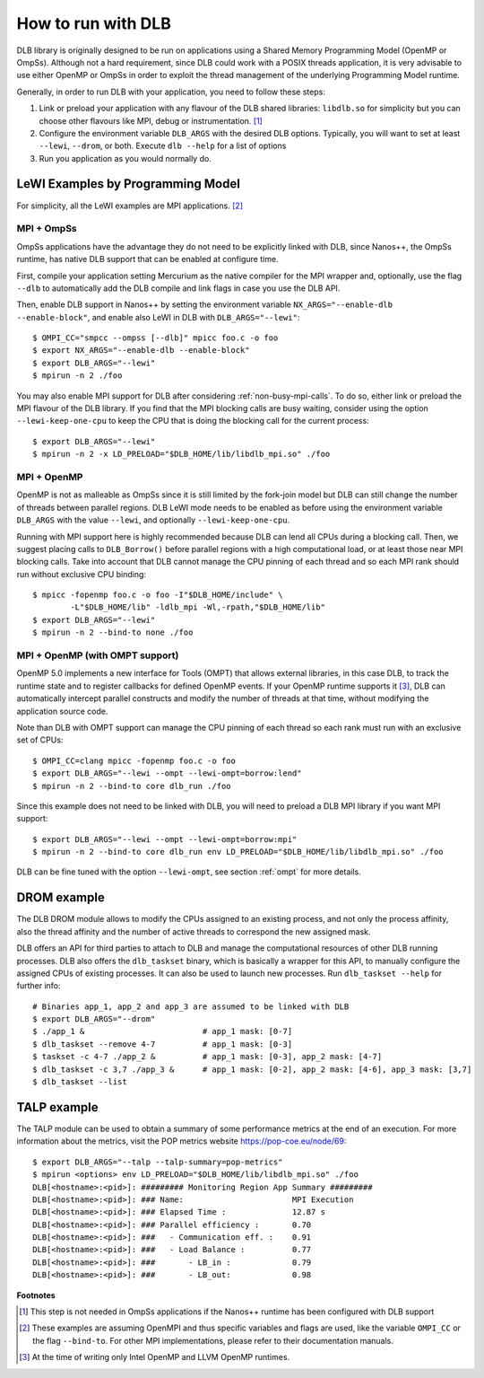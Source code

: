 
.. highlight:: bash

*******************
How to run with DLB
*******************

DLB library is originally designed to be run on applications using a Shared Memory Programming Model
(OpenMP or OmpSs). Although not a hard requirement, since DLB could work with a POSIX threads
application, it is very advisable to use either OpenMP or OmpSs in order to exploit
the thread management of the underlying Programming Model runtime.

Generally, in order to run DLB with your application, you need to follow these steps:

1. Link or preload your application with any flavour of the DLB shared
   libraries: ``libdlb.so`` for simplicity but you can choose other flavours
   like MPI, debug or instrumentation. [#nanos_dlb]_

2. Configure the environment variable ``DLB_ARGS`` with the desired DLB options.
   Typically, you will want to set at least ``--lewi``, ``--drom``, or both.
   Execute ``dlb --help`` for a list of options

3. Run you application as you would normally do.


LeWI Examples by Programming Model
==================================
For simplicity, all the LeWI examples are MPI applications. [#mpi_wrapper]_

MPI + OmpSs
-----------
OmpSs applications have the advantage they do not need to be explicitly linked
with DLB, since Nanos++, the OmpSs runtime, has native DLB support that can be
enabled at configure time.

First, compile your application setting Mercurium as the native compiler for
the MPI wrapper and, optionally, use the flag ``--dlb`` to automatically add
the DLB compile and link flags in case you use the DLB API.

Then, enable DLB support in Nanos++ by setting the environment variable
``NX_ARGS="--enable-dlb --enable-block"``, and enable also LeWI in DLB with
``DLB_ARGS="--lewi"``::


    $ OMPI_CC="smpcc --ompss [--dlb]" mpicc foo.c -o foo
    $ export NX_ARGS="--enable-dlb --enable-block"
    $ export DLB_ARGS="--lewi"
    $ mpirun -n 2 ./foo

You may also enable MPI support for DLB after considering
:ref:`non-busy-mpi-calls`. To do so, either link or preload the MPI flavour of
the DLB library.  If you find that the MPI blocking calls are busy waiting,
consider using the option ``--lewi-keep-one-cpu`` to keep the CPU that is doing
the blocking call for the current process::

    $ export DLB_ARGS="--lewi"
    $ mpirun -n 2 -x LD_PRELOAD="$DLB_HOME/lib/libdlb_mpi.so" ./foo



MPI + OpenMP
------------
OpenMP is not as malleable as OmpSs since it is still limited by the fork-join
model but DLB can still change the number of threads between parallel regions.
DLB LeWI mode needs to be enabled as before using the environment variable
``DLB_ARGS`` with the value ``--lewi``, and optionally ``--lewi-keep-one-cpu``.

Running with MPI support here is highly recommended because DLB can lend all
CPUs during a blocking call. Then, we suggest placing calls to ``DLB_Borrow()``
before parallel regions with a high computational load, or at least those near
MPI blocking calls. Take into account that DLB cannot manage the CPU pinning of
each thread and so each MPI rank should run without exclusive CPU binding::

    $ mpicc -fopenmp foo.c -o foo -I"$DLB_HOME/include" \
            -L"$DLB_HOME/lib" -ldlb_mpi -Wl,-rpath,"$DLB_HOME/lib"
    $ export DLB_ARGS="--lewi"
    $ mpirun -n 2 --bind-to none ./foo


MPI + OpenMP (with OMPT support)
--------------------------------
OpenMP 5.0 implements a new interface for Tools (OMPT) that allows external
libraries, in this case DLB, to track the runtime state and to register
callbacks for defined OpenMP events. If your OpenMP runtime supports it
[#ompt_support]_, DLB can automatically intercept parallel constructs and
modify the number of threads at that time, without modifying the application
source code.

Note than DLB with OMPT support can manage the CPU pinning of each thread so
each rank must run with an exclusive set of CPUs::


    $ OMPI_CC=clang mpicc -fopenmp foo.c -o foo
    $ export DLB_ARGS="--lewi --ompt --lewi-ompt=borrow:lend"
    $ mpirun -n 2 --bind-to core dlb_run ./foo

Since this example does not need to be linked with DLB, you will need to
preload a DLB MPI library if you want MPI support::

    $ export DLB_ARGS="--lewi --ompt --lewi-ompt=borrow:mpi"
    $ mpirun -n 2 --bind-to core dlb_run env LD_PRELOAD="$DLB_HOME/lib/libdlb_mpi.so" ./foo

DLB can be fine tuned with the option ``--lewi-ompt``, see section :ref:`ompt`
for more details.


DROM example
============
The DLB DROM module allows to modify the CPUs assigned to an existing process,
and not only the process affinity, also the thread affinity and the number of
active threads to correspond the new assigned mask.

DLB offers an API for third parties to attach to DLB and manage the
computational resources of other DLB running processes. DLB also offers the
``dlb_taskset`` binary, which is basically a wrapper for this API, to manually
configure the assigned CPUs of existing processes. It can also be used to
launch new processes. Run ``dlb_taskset --help`` for further info::

    # Binaries app_1, app_2 and app_3 are assumed to be linked with DLB
    $ export DLB_ARGS="--drom"
    $ ./app_1 &                         # app_1 mask: [0-7]
    $ dlb_taskset --remove 4-7          # app_1 mask: [0-3]
    $ taskset -c 4-7 ./app_2 &          # app_1 mask: [0-3], app_2 mask: [4-7]
    $ dlb_taskset -c 3,7 ./app_3 &      # app_1 mask: [0-2], app_2 mask: [4-6], app_3 mask: [3,7]
    $ dlb_taskset --list


TALP example
============
The TALP module can be used to obtain a summary of some performance metrics
at the end of an execution. For more information about the metrics, visit
the POP metrics website https://pop-coe.eu/node/69::

    $ export DLB_ARGS="--talp --talp-summary=pop-metrics"
    $ mpirun <options> env LD_PRELOAD="$DLB_HOME/lib/libdlb_mpi.so" ./foo
    DLB[<hostname>:<pid>]: ######### Monitoring Region App Summary #########
    DLB[<hostname>:<pid>]: ### Name:                       MPI Execution
    DLB[<hostname>:<pid>]: ### Elapsed Time :              12.87 s
    DLB[<hostname>:<pid>]: ### Parallel efficiency :       0.70
    DLB[<hostname>:<pid>]: ###   - Communication eff. :    0.91
    DLB[<hostname>:<pid>]: ###   - Load Balance :          0.77
    DLB[<hostname>:<pid>]: ###       - LB_in :             0.79
    DLB[<hostname>:<pid>]: ###       - LB_out:             0.98


**Footnotes**

.. [#nanos_dlb] This step is not needed in OmpSs applications if the Nanos++
    runtime has been configured with DLB support

.. [#mpi_wrapper] These examples are assuming OpenMPI and thus specific variables and
    flags are used, like the variable ``OMPI_CC`` or the flag ``--bind-to``.
    For other MPI implementations, please refer to their documentation manuals.

.. [#ompt_support] At the time of writing only Intel OpenMP and LLVM OpenMP runtimes.

